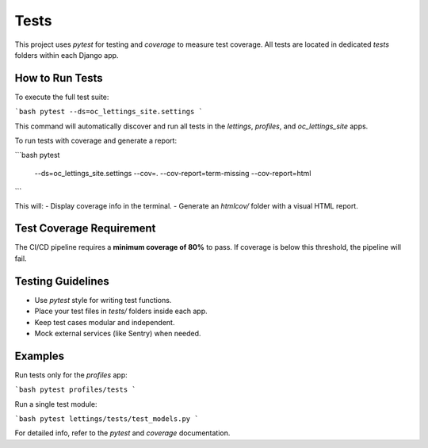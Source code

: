 Tests
=====

This project uses `pytest` for testing and `coverage` to measure test coverage. All tests are located in dedicated `tests` folders within each Django app.

How to Run Tests
----------------

To execute the full test suite:

```bash
pytest --ds=oc_lettings_site.settings
```

This command will automatically discover and run all tests in the `lettings`, `profiles`, and `oc_lettings_site` apps.

To run tests with coverage and generate a report:

```bash
pytest \
  --ds=oc_lettings_site.settings \
  --cov=. \
  --cov-report=term-missing \
  --cov-report=html
```

This will:
- Display coverage info in the terminal.
- Generate an `htmlcov/` folder with a visual HTML report.

Test Coverage Requirement
--------------------------

The CI/CD pipeline requires a **minimum coverage of 80%** to pass.
If coverage is below this threshold, the pipeline will fail.

Testing Guidelines
-------------------

- Use `pytest` style for writing test functions.
- Place your test files in `tests/` folders inside each app.
- Keep test cases modular and independent.
- Mock external services (like Sentry) when needed.

Examples
--------

Run tests only for the `profiles` app:

```bash
pytest profiles/tests
```

Run a single test module:

```bash
pytest lettings/tests/test_models.py
```

For detailed info, refer to the `pytest` and `coverage` documentation.


